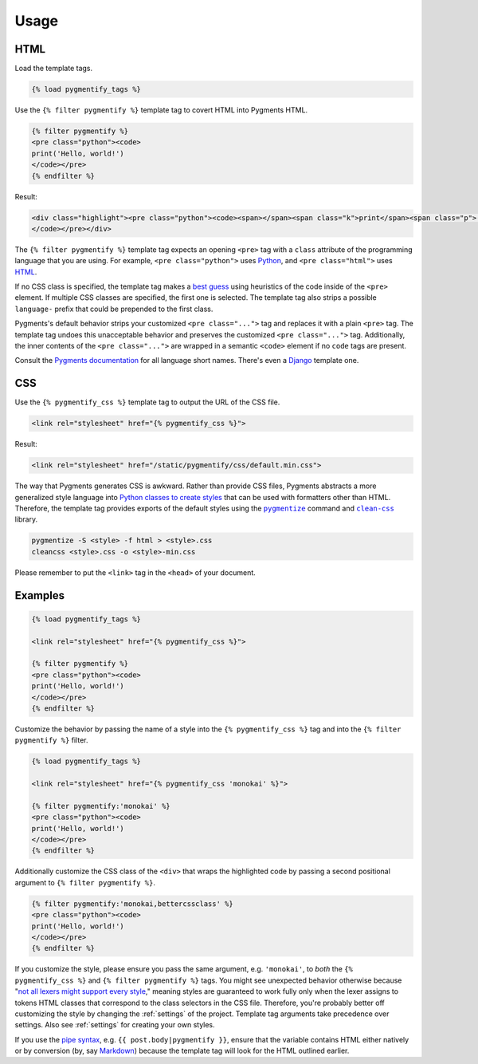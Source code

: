 .. _usage:

Usage
*****

HTML
====

Load the template tags.

.. code-block:: django

   {% load pygmentify_tags %}

Use the ``{% filter pygmentify %}`` template tag to covert HTML into Pygments HTML.

.. code-block:: django

   {% filter pygmentify %}
   <pre class="python"><code>
   print('Hello, world!')
   </code></pre>
   {% endfilter %}

Result:

.. code-block:: html

   <div class="highlight"><pre class="python"><code><span></span><span class="k">print</span><span class="p">(</span><span class="s2">&quot;Hello, world!&quot;</span><span class="p">)</span>
   </code></pre></div>

The ``{% filter pygmentify %}`` template tag expects an opening ``<pre>`` tag with a ``class`` attribute of the programming language that you are using. For example, ``<pre class="python">`` uses `Python <http://pygments.org/docs/lexers/#pygments.lexers.python.PythonLexer>`_, and ``<pre class="html">`` uses `HTML <http://pygments.org/docs/lexers/#pygments.lexers.html.HtmlLexer>`_.

If no CSS class is specified, the template tag makes a `best guess <http://pygments.org/docs/api/#pygments.lexers.guess_lexer>`_ using heuristics of the code inside of the ``<pre>`` element. If multiple CSS classes are specified, the first one is selected. The template tag also strips a possible ``language-`` prefix that could be prepended to the first class.

Pygments's default behavior strips your customized ``<pre class="...">`` tag and replaces it with a plain ``<pre>`` tag. The template tag undoes this unacceptable behavior and preserves the customized ``<pre class="...">`` tag. Additionally, the inner contents of the ``<pre class="...">`` are wrapped in a semantic ``<code>`` element if no ``code`` tags are present.

Consult the `Pygments documentation <http://pygments.org/docs/lexers/>`_ for all language short names. There's even a `Django <http://pygments.org/docs/lexers/#pygments.lexers.templates.DjangoLexer>`_ template one.

CSS
===

Use the ``{% pygmentify_css %}`` template tag to output the URL of the CSS file.

.. code-block:: django

   <link rel="stylesheet" href="{% pygmentify_css %}">

Result:

.. code-block:: html

   <link rel="stylesheet" href="/static/pygmentify/css/default.min.css">

The way that Pygments generates CSS is awkward. Rather than provide CSS files, Pygments abstracts a more generalized style language into `Python classes to create styles <http://pygments.org/docs/styles/>`_ that can be used with formatters other than HTML. Therefore, the template tag provides exports of the default styles using the |pygmentize|_ command and |cleancss|_ library.

.. |pygmentize| replace:: ``pygmentize``
.. _pygmentize: http://pygments.org/docs/cmdline/#generating-styles

.. |cleancss| replace:: ``clean-css``
.. _cleancss: https://www.npmjs.com/package/clean-css

.. code-block:: bash

   pygmentize -S <style> -f html > <style>.css
   cleancss <style>.css -o <style>-min.css

Please remember to put the ``<link>`` tag in the ``<head>`` of your document.

Examples
========

.. code-block:: django

   {% load pygmentify_tags %}

   <link rel="stylesheet" href="{% pygmentify_css %}">

   {% filter pygmentify %}
   <pre class="python"><code>
   print('Hello, world!')
   </code></pre>
   {% endfilter %}

Customize the behavior by passing the name of a style into the ``{% pygmentify_css %}`` tag and into the ``{% filter pygmentify %}`` filter.

.. code-block:: django

   {% load pygmentify_tags %}

   <link rel="stylesheet" href="{% pygmentify_css 'monokai' %}">

   {% filter pygmentify:'monokai' %}
   <pre class="python"><code>
   print('Hello, world!')
   </code></pre>
   {% endfilter %}

Additionally customize the CSS class of the ``<div>`` that wraps the highlighted code by passing a second positional argument to ``{% filter pygmentify %}``.

.. code-block:: django

   {% filter pygmentify:'monokai,bettercssclass' %}
   <pre class="python"><code>
   print('Hello, world!')
   </code></pre>
   {% endfilter %}

If you customize the style, please ensure you pass the same argument, e.g. ``'monokai'``, to *both* the ``{% pygmentify_css %}`` and ``{% filter pygmentify %}`` tags. You might see unexpected behavior otherwise because "`not all lexers might support every style <http://pygments.org/docs/styles/>`_," meaning styles are guaranteed to work fully only when the lexer assigns to tokens HTML classes that correspond to the class selectors in the CSS file. Therefore, you're probably better off customizing the style by changing the :ref:`settings` of the project. Template tag arguments take precedence over settings. Also see :ref:`settings` for creating your own styles.

If you use the `pipe syntax <https://docs.djangoproject.com/en/1.10/ref/templates/language/#filters>`_, e.g. ``{{ post.body|pygmentify }}``, ensure that the variable contains HTML either natively or by conversion (by, say `Markdown <https://pythonhosted.org/Markdown/>`_) because the template tag will look for the HTML outlined earlier.
